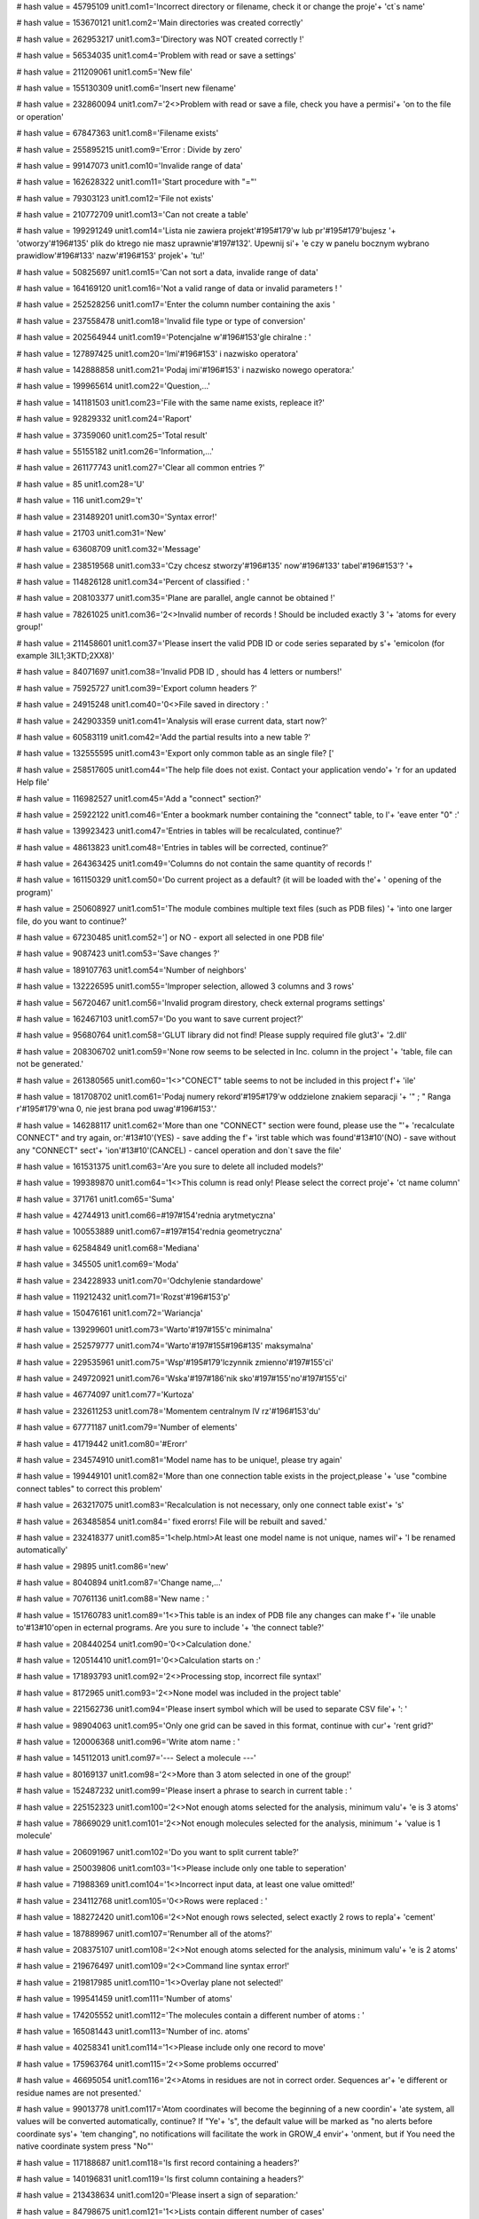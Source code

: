 
# hash value = 45795109
unit1.com1='Incorrect directory or filename, check it or change the proje'+
'ct`s name'


# hash value = 153670121
unit1.com2='Main directories was created correctly'


# hash value = 262953217
unit1.com3='Directory was NOT created correctly !'


# hash value = 56534035
unit1.com4='Problem with read or save a settings'


# hash value = 211209061
unit1.com5='New file'


# hash value = 155130309
unit1.com6='Insert new filename'


# hash value = 232860094
unit1.com7='2<>Problem with read or save a file, check you have a permisi'+
'on to the file or operation'


# hash value = 67847363
unit1.com8='Filename exists'


# hash value = 255895215
unit1.com9='Error : Divide by zero'


# hash value = 99147073
unit1.com10='Invalide range of data'


# hash value = 162628322
unit1.com11='Start procedure with "="'


# hash value = 79303123
unit1.com12='File not exists'


# hash value = 210772709
unit1.com13='Can not create a table'


# hash value = 199291249
unit1.com14='Lista nie zawiera projekt'#195#179'w lub pr'#195#179'bujesz '+
'otworzy'#196#135' plik do ktrego nie masz uprawnie'#197#132'. Upewnij si'+
'e czy w panelu bocznym wybrano prawidlow'#196#133' nazw'#196#153' projek'+
'tu!'


# hash value = 50825697
unit1.com15='Can not sort a data, invalide range of data'


# hash value = 164169120
unit1.com16='Not a valid range of data or invalid parameters ! '


# hash value = 252528256
unit1.com17='Enter the column number containing the axis '


# hash value = 237558478
unit1.com18='Invalid file type or type of conversion'


# hash value = 202564944
unit1.com19='Potencjalne w'#196#153'gle chiralne : '


# hash value = 127897425
unit1.com20='Imi'#196#153' i nazwisko operatora'


# hash value = 142888858
unit1.com21='Podaj imi'#196#153' i nazwisko nowego operatora:'


# hash value = 199965614
unit1.com22='Question,...'


# hash value = 141181503
unit1.com23='File with the same name exists, repleace it?'


# hash value = 92829332
unit1.com24='Raport'


# hash value = 37359060
unit1.com25='Total result'


# hash value = 55155182
unit1.com26='Information,...'


# hash value = 261177743
unit1.com27='Clear all common entries ?'


# hash value = 85
unit1.com28='U'


# hash value = 116
unit1.com29='t'


# hash value = 231489201
unit1.com30='Syntax error!'


# hash value = 21703
unit1.com31='New'


# hash value = 63608709
unit1.com32='Message'


# hash value = 238519568
unit1.com33='Czy chcesz stworzy'#196#135' now'#196#133' tabel'#196#153'? '+


# hash value = 114826128
unit1.com34='Percent of classified : '


# hash value = 208103377
unit1.com35='Plane are parallel, angle cannot be obtained !'


# hash value = 78261025
unit1.com36='2<>Invalid number of records ! Should be included exactly 3 '+
'atoms for every group!'


# hash value = 211458601
unit1.com37='Please insert the valid PDB ID or code series separated by s'+
'emicolon (for example 3IL1;3KTD;2XX8)'


# hash value = 84071697
unit1.com38='Invalid PDB ID , should has 4 letters or numbers!'


# hash value = 75925727
unit1.com39='Export column headers ?'


# hash value = 24915248
unit1.com40='0<>File saved in directory : '


# hash value = 242903359
unit1.com41='Analysis will erase current data, start now?'


# hash value = 60583119
unit1.com42='Add the partial results into a new table ?'


# hash value = 132555595
unit1.com43='Export only common table as an single file? ['


# hash value = 258517605
unit1.com44='The help file does not exist. Contact your application vendo'+
'r for an updated Help file'


# hash value = 116982527
unit1.com45='Add a "connect" section?'


# hash value = 25922122
unit1.com46='Enter a bookmark number containing the "connect" table, to l'+
'eave enter "0" :'


# hash value = 139923423
unit1.com47='Entries in tables will be recalculated, continue?'


# hash value = 48613823
unit1.com48='Entries in tables will be corrected, continue?'


# hash value = 264363425
unit1.com49='Columns do not contain the same quantity of records !'


# hash value = 161150329
unit1.com50='Do current project as a default? (it will be loaded with the'+
' opening of the program)'


# hash value = 250608927
unit1.com51='The module combines multiple text files (such as PDB files) '+
'into one larger file, do you want to continue?'


# hash value = 67230485
unit1.com52='] or NO - export all selected in one PDB file'


# hash value = 9087423
unit1.com53='Save changes ?'


# hash value = 189107763
unit1.com54='Number of neighbors'


# hash value = 132226595
unit1.com55='Improper selection, allowed 3 columns and 3 rows'


# hash value = 56720467
unit1.com56='Invalid program direstory, check external programs settings'


# hash value = 162467103
unit1.com57='Do you want to save current project?'


# hash value = 95680764
unit1.com58='GLUT library did not find! Please supply required file glut3'+
'2.dll'


# hash value = 208306702
unit1.com59='None row seems to be selected in Inc. column in the project '+
'table, file can not be generated.'


# hash value = 261380565
unit1.com60='1<>"CONECT" table seems to not be included in this project f'+
'ile'


# hash value = 181708702
unit1.com61='Podaj numery rekord'#195#179'w oddzielone znakiem separacji '+
'" ; " Ranga r'#195#179'wna 0, nie jest brana pod uwag'#196#153'.'


# hash value = 146288117
unit1.com62='More than one "CONNECT" section were found, please use the "'+
'recalculate CONNECT" and try again, or:'#13#10'(YES) - save adding the f'+
'irst table which was found'#13#10'(NO) - save without any "CONNECT" sect'+
'ion'#13#10'(CANCEL) - cancel operation and don`t save the file'


# hash value = 161531375
unit1.com63='Are you sure to delete all included models?'


# hash value = 199389870
unit1.com64='1<>This column is read only! Please select the correct proje'+
'ct name column'


# hash value = 371761
unit1.com65='Suma'


# hash value = 42744913
unit1.com66=#197#154'rednia arytmetyczna'


# hash value = 100553889
unit1.com67=#197#154'rednia geometryczna'


# hash value = 62584849
unit1.com68='Mediana'


# hash value = 345505
unit1.com69='Moda'


# hash value = 234228933
unit1.com70='Odchylenie standardowe'


# hash value = 119212432
unit1.com71='Rozst'#196#153'p'


# hash value = 150476161
unit1.com72='Wariancja'


# hash value = 139299601
unit1.com73='Warto'#197#155'c minimalna'


# hash value = 252579777
unit1.com74='Warto'#197#155#196#135' maksymalna'


# hash value = 229535961
unit1.com75='Wsp'#195#179'lczynnik zmienno'#197#155'ci'


# hash value = 249720921
unit1.com76='Wska'#197#186'nik sko'#197#155'no'#197#155'ci'


# hash value = 46774097
unit1.com77='Kurtoza'


# hash value = 232611253
unit1.com78='Momentem centralnym lV rz'#196#153'du'


# hash value = 67771187
unit1.com79='Number of elements'


# hash value = 41719442
unit1.com80='#Erorr'


# hash value = 234574910
unit1.com81='Model name has to be unique!, please try again'


# hash value = 199449101
unit1.com82='More than one connection table exists in the project,please '+
'use "combine connect tables" to correct this problem'


# hash value = 263217075
unit1.com83='Recalculation is not necessary, only one connect table exist'+
's'


# hash value = 263485854
unit1.com84=' fixed erorrs! File will be rebuilt and saved.'


# hash value = 232418377
unit1.com85='1<help.html>At least one model name is not unique, names wil'+
'l be renamed automatically'


# hash value = 29895
unit1.com86='new'


# hash value = 8040894
unit1.com87='Change name,...'


# hash value = 70761136
unit1.com88='New name : '


# hash value = 151760783
unit1.com89='1<>This table is an index of PDB file any changes can make f'+
'ile unable to'#13#10'open in ecternal programs. Are you sure to include '+
'the connect table?'


# hash value = 208440254
unit1.com90='0<>Calculation done.'


# hash value = 120514410
unit1.com91='0<>Calculation starts on :'


# hash value = 171893793
unit1.com92='2<>Processing stop, incorrect file syntax!'


# hash value = 8172965
unit1.com93='2<>None model was included in the project table'


# hash value = 221562736
unit1.com94='Please insert symbol which will be used to separate CSV file'+
':  '


# hash value = 98904063
unit1.com95='Only one grid can be saved in this format, continue with cur'+
'rent grid?'


# hash value = 120006368
unit1.com96='Write atom name : '


# hash value = 145112013
unit1.com97='--- Select a molecule ---'


# hash value = 80169137
unit1.com98='2<>More than 3 atom selected in one of the group!'


# hash value = 152487232
unit1.com99='Please insert a phrase to search in current table : '


# hash value = 225152323
unit1.com100='2<>Not enough atoms selected for the analysis, minimum valu'+
'e is 3 atoms'


# hash value = 78669029
unit1.com101='2<>Not enough molecules selected for the analysis, minimum '+
'value is 1 molecule'


# hash value = 206091967
unit1.com102='Do you want to split current table?'


# hash value = 250039806
unit1.com103='1<>Please include only one table to seperation'


# hash value = 71988369
unit1.com104='1<>Incorrect input data, at least one value omitted!'


# hash value = 234112768
unit1.com105='0<>Rows were replaced : '


# hash value = 188272420
unit1.com106='2<>Not enough rows selected, select exactly 2 rows to repla'+
'cement'


# hash value = 187889967
unit1.com107='Renumber all of the atoms?'


# hash value = 208375107
unit1.com108='2<>Not enough atoms selected for the analysis, minimum valu'+
'e is 2 atoms'


# hash value = 219676497
unit1.com109='2<>Command line syntax error!'


# hash value = 219817985
unit1.com110='1<>Overlay plane not selected!'


# hash value = 199541459
unit1.com111='Number of atoms'


# hash value = 174205552
unit1.com112='The molecules contain a different number of atoms : '


# hash value = 165081443
unit1.com113='Number of inc. atoms'


# hash value = 40258341
unit1.com114='1<>Please include only one record to move'


# hash value = 175963764
unit1.com115='2<>Some problems occurred'


# hash value = 46695054
unit1.com116='2<>Atoms in residues are not in correct order. Sequences ar'+
'e different or residue names are not presented.'


# hash value = 99013778
unit1.com117='Atom coordinates will become the beginning of a new coordin'+
'ate system, all values will be converted automatically, continue? If "Ye'+
's", the default value will be marked as "no alerts before coordinate sys'+
'tem changing", no notifications will facilitate the work in GROW_4 envir'+
'onment, but if You need the native coordinate system press "No"'


# hash value = 117188687
unit1.com118='Is first record containing a headers?'


# hash value = 140196831
unit1.com119='Is first column containing a headers?'


# hash value = 213438634
unit1.com120='Please insert a sign of separation:'


# hash value = 84798675
unit1.com121='1<>Lists contain different number of cases'


# hash value = 145871354
unit1.com122='adequacy :'


# hash value = 263064170
unit1.com123='Number of components:'


# hash value = 4862778
unit1.com124='CoA :'


# hash value = 205579818
unit1.com125='Percent of CoA [PCoA] :'


# hash value = 235414234
unit1.com126='Average CoA [aCoA] :'


# hash value = 54029578
unit1.com127='CoA 50% :'


# hash value = 55018506
unit1.com128='CoA 100% :'


# hash value = 90648698
unit1.com129='Q2 QSAR :'


# hash value = 53671626
unit1.com130='1<>Syntax error: Atom cannot be rendered:'


# hash value = 45200281
unit1.com131='0<>Rendered correctly'


# hash value = 229949376
unit1.com132='Undefined value : '


# hash value = 107244451
unit1.com133='Error creating graphics'


# hash value = 206281870
unit1.com134='Atom list failed during preparation'


# hash value = 233958146
unit1.com135='Error: Command cannot be completed, syntax error'


# hash value = 115709952
unit1.com136='Please, enter the number of the diagonal to be copied. Rang'+
'e: '


# hash value = 98727422
unit1.com137='1<>Entered value is not a number or is located outside the '+
'range.'


# hash value = 211477408
unit1.com138='2<>Some problems occurred during the procedure and cannot b'+
'e completed, please report the error number to the developers team : '


# hash value = 196343295
unit1.com139='Separate signs from values?'


# hash value = 79363284
unit1.com140='Please calculate aAPA first'


# hash value = 226750361
unit1.com141='File extension *.proj4g was associated with Grow_4 successf'+
'ully'


# hash value = 127485985
unit1.com142='Do you really want to quit the application?'#10#13'Modifica'+
'tions not saved will be lost!'


# hash value = 222537040
unit1.com143='Please insert a value : '


# hash value = 267735809
unit1.com144='The value is incorrect or it is out of allowable range !'


# hash value = 200763054
unit1.com145='2<>Selected number of atoms is out of allowable range. Plea'+
'se include exactly 3 (calculated one by one) or 6 (calculated in one mol'+
'ecule) atoms in every molecule.'


# hash value = 210757296
unit1.com146='Delete all included records from current table ? '


# hash value = 176931680
unit1.com147='Status: '


# hash value = 65927764
unit1.com148='The 0 items found, operation can not be continued'


# hash value = 42663295
unit1.com149='Open browser to download required files ?'


# hash value = 2387806
unit1.com150='Current window width is less than 1000 pixels. Gradient fun'+
'ction will color the window using this settings, although result may be '+
'unreadable. We recommend to not use windows size less than 1000 pixels ('+
'width) and 610 pixels (height).'


# hash value = 1764446
unit1.com151='During calculations some problem occured, please report thi'+
's bug.'


# hash value = 141821854
unit1.com152='Do you want to apply for all of molecules? If "NO" will be '+
'apply for current.'


# hash value = 89798688
unit1.com153='Please enter the value according to appropriate type: '


# hash value = 191414938
unit1.com154='Incorrect variable type, expected :'


# hash value = 226989957
unit1.com155='Indicate "start" and "end" number for the simulation range'


# hash value = 137599662
unit1.com156='Input the values separated by semicolon (;) to indicate the'+
' range of macro simulation'


# hash value = 36147246
unit1.com157='To add succeeding commands use the "add button". If command'+
' requires the number check number checkbox. If command requires the obje'+
'ct number, please indiate it in object edit box. If you use additional v'+
'alues remember to add comma (,) separator before the value. For correct '+
'syntax evaluate the YASARA bookshelf.'


# hash value = 126957359
unit1.com158='Clean the result box ? If "no" new data will be append ?'


# hash value = 244138084
unit1.com159='Lists $Res, $Mut, $Val should have an equal number of value'+
's, if appear in command script'


# hash value = 202967006
unit1.com160='Please indicate the line number separated by semicolon (;) '+
'for every line to be extracted. Range is indicated as a number of first '+
'(from) and last letter (to) to be extracted.'


# hash value = 188380705
unit1.com161='Incorrect data type in the fields !'


# hash value = 39711386
unit1.com162='Not enough of selected atoms for the analysis, minimum :'


# hash value = 107524830
unit1.com163='The file contains more than 3000 atoms. The application wil'+
'l try to parse the file, although it may stock for a long time. Please d'+
'o not switch off the application or separate file to smaller parts.'


# hash value = 122156239
unit1.com164='Current file will be overwritten, continue?'


# hash value = 114568228
unit1.com165='Please select exactly two atoms between which you would lik'+
'e to assign a bond'


# hash value = 4071199
unit1.com166='The distance between atoms is more than 3 angstroms. Probab'+
'ility that exists a atomic bond between atoms is very low, are you sure '+
'to assign the bond?'


# hash value = 26688196
unit1.com167='Please select exactly two atom between which you would like'+
' to delete the bond'


# hash value = 78499998
unit1.com168='The appropriate program directory was not defined. Please s'+
'et this values.'


# hash value = 153226000
unit1.com169='Unrecognized command: '


# hash value = 109729518
unit1.processing='Operation in progress, please wait ...'


# hash value = 184657584
unit1.loading='Loading : '


# hash value = 227529214
unit1.pleasewait='Please wait,...'


# hash value = 88827135
unit1.pdb_id_url='http://www.pdb.org/pdb/files/'


# hash value = 37744037
unit1.help_url='http://www.grow4.eu'


# hash value = 104535836
unit1.glut_url='http://http://user.xmission.com/~nate/glut.html'


# hash value = 1615
unit1.linia='____________________________________________________________'+
'________'


# hash value = 268434701
unit1.linia2='-----------------------------------------------------------'+
'---------'


# hash value = 219901
unit1.roz_sym='.sym'


# hash value = 55593672
unit1.roz_ind='.index'


# hash value = 91839895
unit1.roz_project='.proj4g'


# hash value = 216752
unit1.roz_grid_template='.gtp'


# hash value = 14187616
unit1.file_operator='operator_name.otp'


# hash value = 83030568
unit1.file_grids_template='grids_template.index'


# hash value = 21871
unit1.type_protein='PRO'


# hash value = 20695
unit1.type_ligand='LIG'


# hash value = 18721
unit1.type_dna='DNA'


# hash value = 22305
unit1.type_rna='RNA'


# hash value = 21761
unit1.type_plane='PLA'


# hash value = 19768
unit1.type_water='HOH'


# hash value = 17953
unit1.type_analisis='ANA'


# hash value = 80381581
unit1.type_heteroatom='HETATM'


# hash value = 289085
unit1.type_atom='ATOM'


# hash value = 291876
unit1.type_bond='BOND'


# hash value = 208826650
unit1.indexfilter_any='Any file (*.*)|*.*'


# hash value = 192716519
unit1.indexfilter_1='Grow_4 project file (*.proj4g)|*.proj4g'


# hash value = 165918788
unit1.indexfilter_2='PDB file (*.pdb ; *.ent)|*.pdb;*.ent'


# hash value = 172381420
unit1.indexfilter_3='XML (*.xml)|*.xml'


# hash value = 175204374
unit1.indexfilter_4='CSV (*.csv)|*.csv'


# hash value = 103217410
unit1.indexfilter_5='MOL2 (*.mol2)|*.mol2'


# hash value = 231506682
unit1.indexfilter_6='xMOL (*.xyz)|*.xyz'


# hash value = 53603356
unit1.indexfilter_7='HTML (*.html)|*.html'


# hash value = 210767044
unit1.indexfilter_8='Text file (*.txt)|*.txt'


# hash value = 58513110
unit1.indexfilter_9='Semi-colon separated text file (*.ssv)|*.ssv'


# hash value = 86670849
unit1.indexfilter_10='FASTA text file (*.fasta)|*.fasta'


# hash value = 232389378
unit1.indexfilter_11='Macro text file (*.mcr)|*.mcr'

